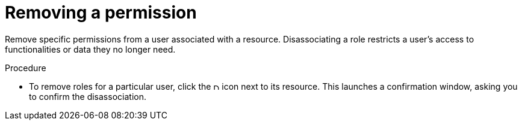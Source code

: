 :_mod-docs-content-type: PROCEDURE

[id="proc-controller-removing-inv-permissions"]

= Removing a permission

Remove specific permissions from a user associated with a resource. 
Disassociating a role restricts a user's access to functionalities or data they no longer need.

.Procedure

* To remove roles for a particular user, click the image:disassociate.png[Disassociate,10,10] icon next to its resource.
This launches a confirmation window, asking you to confirm the disassociation.

//image:permissions-disassociate-confirm.png[image]